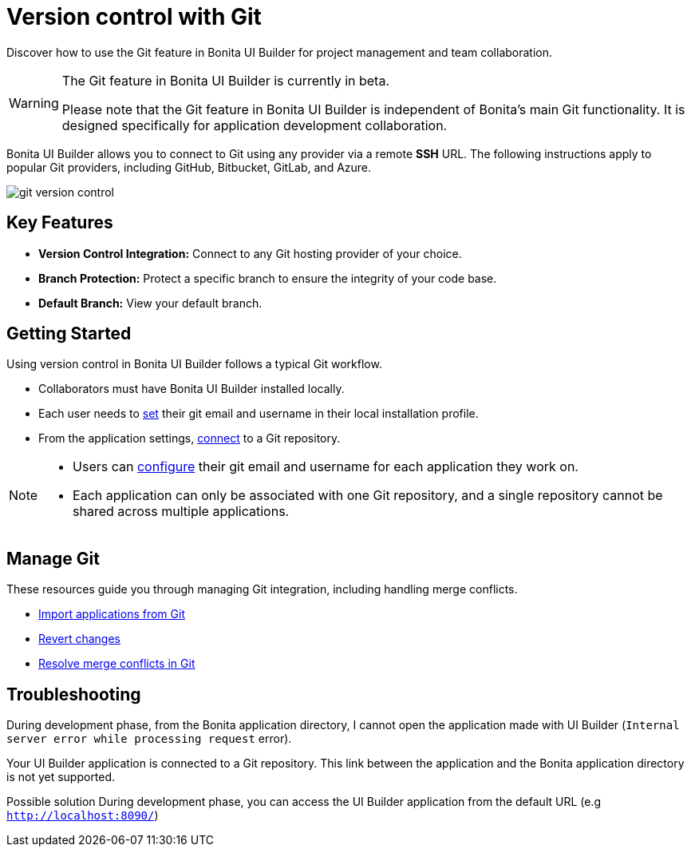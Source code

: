 = Version control with Git
:page-aliases: applications:version-control-with-git.adoc
:description: Discover how to use the Git feature in Bonita UI Builder for project management and team collaboration.

{description}

[WARNING]
====
The Git feature in Bonita UI Builder is currently in beta.

Please note that the Git feature in Bonita UI Builder is independent of Bonita's main Git functionality. It is designed specifically for application development collaboration.
====

Bonita UI Builder allows you to connect to Git using any provider via a remote *SSH* URL. The following instructions apply to popular Git providers, including GitHub, Bitbucket, GitLab, and Azure.

image::ui-builder/version-control-with-git/git-version-control.png[]

== Key Features

* **Version Control Integration:** Connect to any Git hosting provider of your choice.
* **Branch Protection:** Protect a specific branch to ensure the integrity of your code base.
* **Default Branch:** View your default branch.

== Getting Started

Using version control in Bonita UI Builder follows a typical Git workflow.

* Collaborators must have Bonita UI Builder installed locally.
* Each user needs to xref:applications:git-settings.adoc#_access_to_git_settings_from_your_user_profile[set] their git email and username in their local installation profile.
* From the application settings, xref:applications:connect-git.adoc[connect] to a Git repository.

[NOTE]
====
* Users can xref:applications:git-settings.adoc#_access_to_git_settings_from_an_application[configure] their git email and username for each application they work on.
* Each application can only be associated with one Git repository, and a single repository cannot be shared across multiple applications.
====

== Manage Git

These resources guide you through managing Git integration, including handling merge conflicts.

* xref:applications:import-from-git.adoc[Import applications from Git]
* xref:applications:revert-changes.adoc[Revert changes]
* xref:applications:resolve-merge-conflicts.adoc[Resolve merge conflicts in Git]


[.troubleshooting-title]
== Troubleshooting

[.troubleshooting-section]
--
[.symptom]
During development phase, from the Bonita application directory, I cannot open the application made with UI Builder (`Internal server error while processing request` error).

[.symptom-description]
Your UI Builder application is connected to a Git repository. This link between the application and the Bonita application directory is not yet supported.

[.solution]#Possible solution#
During development phase, you can access the UI Builder application from the default URL (e.g `http://localhost:8090/`)
--
